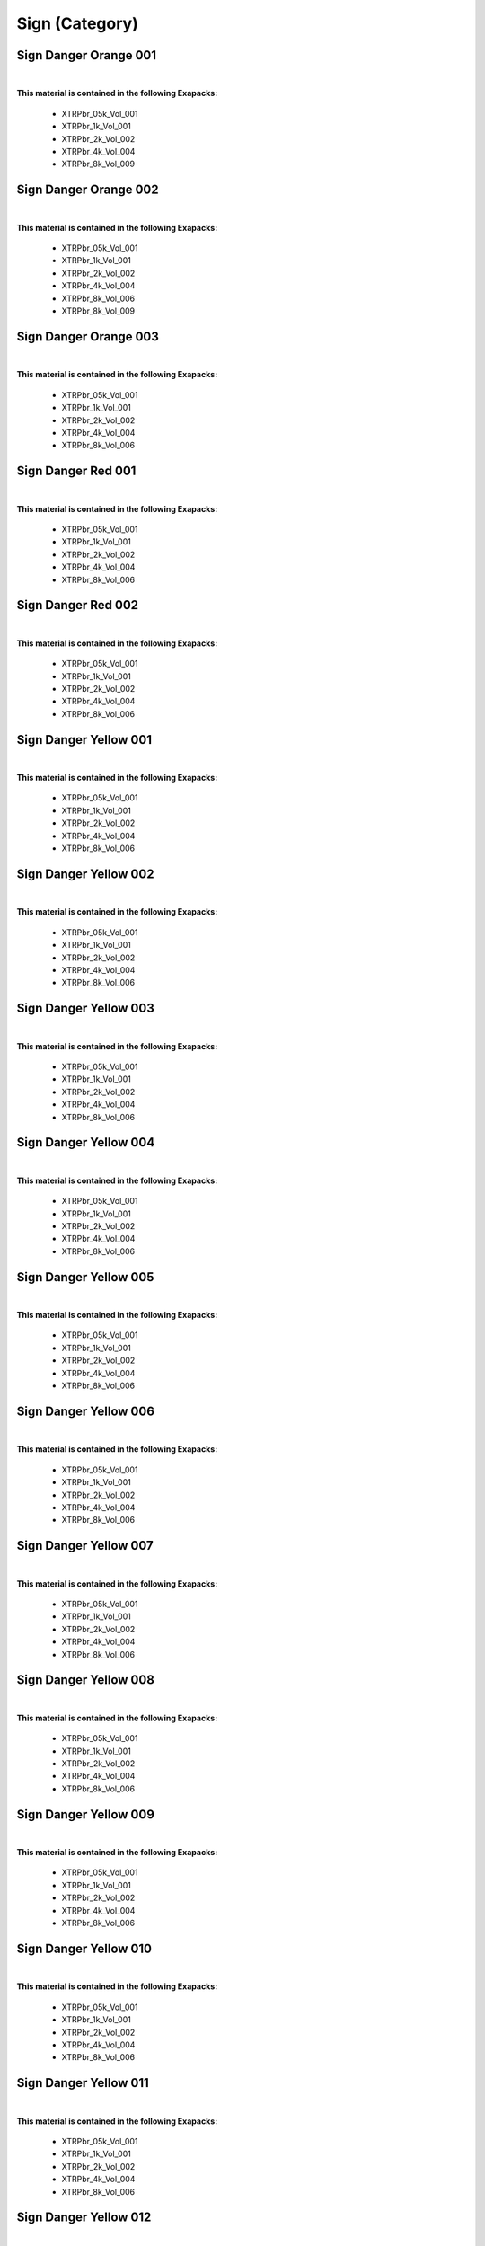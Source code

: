 Sign (Category)
---------------

Sign Danger Orange 001
**********************

.. image:: ../_static/_images/material_list/sign/sign_danger_orange_001/sign_danger_orange_001.webp
    :width: 30%
    :align: center
    :alt: Sign Danger Orange 001


|

**This material is contained in the following Exapacks:**

    - XTRPbr_05k_Vol_001
    - XTRPbr_1k_Vol_001
    - XTRPbr_2k_Vol_002
    - XTRPbr_4k_Vol_004
    - XTRPbr_8k_Vol_009

Sign Danger Orange 002
**********************

.. image:: ../_static/_images/material_list/sign/sign_danger_orange_002/sign_danger_orange_002.webp
    :width: 30%
    :align: center
    :alt: Sign Danger Orange 002


|

**This material is contained in the following Exapacks:**

    - XTRPbr_05k_Vol_001
    - XTRPbr_1k_Vol_001
    - XTRPbr_2k_Vol_002
    - XTRPbr_4k_Vol_004
    - XTRPbr_8k_Vol_006
    - XTRPbr_8k_Vol_009

Sign Danger Orange 003
**********************

.. image:: ../_static/_images/material_list/sign/sign_danger_orange_003/sign_danger_orange_003.webp
    :width: 30%
    :align: center
    :alt: Sign Danger Orange 003


|

**This material is contained in the following Exapacks:**

    - XTRPbr_05k_Vol_001
    - XTRPbr_1k_Vol_001
    - XTRPbr_2k_Vol_002
    - XTRPbr_4k_Vol_004
    - XTRPbr_8k_Vol_006

Sign Danger Red 001
*******************

.. image:: ../_static/_images/material_list/sign/sign_danger_red_001/sign_danger_red_001.webp
    :width: 30%
    :align: center
    :alt: Sign Danger Red 001


|

**This material is contained in the following Exapacks:**

    - XTRPbr_05k_Vol_001
    - XTRPbr_1k_Vol_001
    - XTRPbr_2k_Vol_002
    - XTRPbr_4k_Vol_004
    - XTRPbr_8k_Vol_006

Sign Danger Red 002
*******************

.. image:: ../_static/_images/material_list/sign/sign_danger_red_002/sign_danger_red_002.webp
    :width: 30%
    :align: center
    :alt: Sign Danger Red 002


|

**This material is contained in the following Exapacks:**

    - XTRPbr_05k_Vol_001
    - XTRPbr_1k_Vol_001
    - XTRPbr_2k_Vol_002
    - XTRPbr_4k_Vol_004
    - XTRPbr_8k_Vol_006

Sign Danger Yellow 001
**********************

.. image:: ../_static/_images/material_list/sign/sign_danger_yellow_001/sign_danger_yellow_001.webp
    :width: 30%
    :align: center
    :alt: Sign Danger Yellow 001


|

**This material is contained in the following Exapacks:**

    - XTRPbr_05k_Vol_001
    - XTRPbr_1k_Vol_001
    - XTRPbr_2k_Vol_002
    - XTRPbr_4k_Vol_004
    - XTRPbr_8k_Vol_006

Sign Danger Yellow 002
**********************

.. image:: ../_static/_images/material_list/sign/sign_danger_yellow_002/sign_danger_yellow_002.webp
    :width: 30%
    :align: center
    :alt: Sign Danger Yellow 002


|

**This material is contained in the following Exapacks:**

    - XTRPbr_05k_Vol_001
    - XTRPbr_1k_Vol_001
    - XTRPbr_2k_Vol_002
    - XTRPbr_4k_Vol_004
    - XTRPbr_8k_Vol_006

Sign Danger Yellow 003
**********************

.. image:: ../_static/_images/material_list/sign/sign_danger_yellow_003/sign_danger_yellow_003.webp
    :width: 30%
    :align: center
    :alt: Sign Danger Yellow 003


|

**This material is contained in the following Exapacks:**

    - XTRPbr_05k_Vol_001
    - XTRPbr_1k_Vol_001
    - XTRPbr_2k_Vol_002
    - XTRPbr_4k_Vol_004
    - XTRPbr_8k_Vol_006

Sign Danger Yellow 004
**********************

.. image:: ../_static/_images/material_list/sign/sign_danger_yellow_004/sign_danger_yellow_004.webp
    :width: 30%
    :align: center
    :alt: Sign Danger Yellow 004


|

**This material is contained in the following Exapacks:**

    - XTRPbr_05k_Vol_001
    - XTRPbr_1k_Vol_001
    - XTRPbr_2k_Vol_002
    - XTRPbr_4k_Vol_004
    - XTRPbr_8k_Vol_006

Sign Danger Yellow 005
**********************

.. image:: ../_static/_images/material_list/sign/sign_danger_yellow_005/sign_danger_yellow_005.webp
    :width: 30%
    :align: center
    :alt: Sign Danger Yellow 005


|

**This material is contained in the following Exapacks:**

    - XTRPbr_05k_Vol_001
    - XTRPbr_1k_Vol_001
    - XTRPbr_2k_Vol_002
    - XTRPbr_4k_Vol_004
    - XTRPbr_8k_Vol_006

Sign Danger Yellow 006
**********************

.. image:: ../_static/_images/material_list/sign/sign_danger_yellow_006/sign_danger_yellow_006.webp
    :width: 30%
    :align: center
    :alt: Sign Danger Yellow 006


|

**This material is contained in the following Exapacks:**

    - XTRPbr_05k_Vol_001
    - XTRPbr_1k_Vol_001
    - XTRPbr_2k_Vol_002
    - XTRPbr_4k_Vol_004
    - XTRPbr_8k_Vol_006

Sign Danger Yellow 007
**********************

.. image:: ../_static/_images/material_list/sign/sign_danger_yellow_007/sign_danger_yellow_007.webp
    :width: 30%
    :align: center
    :alt: Sign Danger Yellow 007


|

**This material is contained in the following Exapacks:**

    - XTRPbr_05k_Vol_001
    - XTRPbr_1k_Vol_001
    - XTRPbr_2k_Vol_002
    - XTRPbr_4k_Vol_004
    - XTRPbr_8k_Vol_006

Sign Danger Yellow 008
**********************

.. image:: ../_static/_images/material_list/sign/sign_danger_yellow_008/sign_danger_yellow_008.webp
    :width: 30%
    :align: center
    :alt: Sign Danger Yellow 008


|

**This material is contained in the following Exapacks:**

    - XTRPbr_05k_Vol_001
    - XTRPbr_1k_Vol_001
    - XTRPbr_2k_Vol_002
    - XTRPbr_4k_Vol_004
    - XTRPbr_8k_Vol_006

Sign Danger Yellow 009
**********************

.. image:: ../_static/_images/material_list/sign/sign_danger_yellow_009/sign_danger_yellow_009.webp
    :width: 30%
    :align: center
    :alt: Sign Danger Yellow 009


|

**This material is contained in the following Exapacks:**

    - XTRPbr_05k_Vol_001
    - XTRPbr_1k_Vol_001
    - XTRPbr_2k_Vol_002
    - XTRPbr_4k_Vol_004
    - XTRPbr_8k_Vol_006

Sign Danger Yellow 010
**********************

.. image:: ../_static/_images/material_list/sign/sign_danger_yellow_010/sign_danger_yellow_010.webp
    :width: 30%
    :align: center
    :alt: Sign Danger Yellow 010


|

**This material is contained in the following Exapacks:**

    - XTRPbr_05k_Vol_001
    - XTRPbr_1k_Vol_001
    - XTRPbr_2k_Vol_002
    - XTRPbr_4k_Vol_004
    - XTRPbr_8k_Vol_006

Sign Danger Yellow 011
**********************

.. image:: ../_static/_images/material_list/sign/sign_danger_yellow_011/sign_danger_yellow_011.webp
    :width: 30%
    :align: center
    :alt: Sign Danger Yellow 011


|

**This material is contained in the following Exapacks:**

    - XTRPbr_05k_Vol_001
    - XTRPbr_1k_Vol_001
    - XTRPbr_2k_Vol_002
    - XTRPbr_4k_Vol_004
    - XTRPbr_8k_Vol_006

Sign Danger Yellow 012
**********************

.. image:: ../_static/_images/material_list/sign/sign_danger_yellow_012/sign_danger_yellow_012.webp
    :width: 30%
    :align: center
    :alt: Sign Danger Yellow 012


|

**This material is contained in the following Exapacks:**

    - XTRPbr_05k_Vol_001
    - XTRPbr_1k_Vol_001
    - XTRPbr_2k_Vol_002
    - XTRPbr_4k_Vol_004
    - XTRPbr_8k_Vol_006

Sign Danger Yellow 013
**********************

.. image:: ../_static/_images/material_list/sign/sign_danger_yellow_013/sign_danger_yellow_013.webp
    :width: 30%
    :align: center
    :alt: Sign Danger Yellow 013


|

**This material is contained in the following Exapacks:**

    - XTRPbr_05k_Vol_001
    - XTRPbr_1k_Vol_001
    - XTRPbr_2k_Vol_002
    - XTRPbr_4k_Vol_004
    - XTRPbr_8k_Vol_006

Sign Danger Yellow 014
**********************

.. image:: ../_static/_images/material_list/sign/sign_danger_yellow_014/sign_danger_yellow_014.webp
    :width: 30%
    :align: center
    :alt: Sign Danger Yellow 014


|

**This material is contained in the following Exapacks:**

    - XTRPbr_05k_Vol_001
    - XTRPbr_1k_Vol_001
    - XTRPbr_2k_Vol_002
    - XTRPbr_4k_Vol_004
    - XTRPbr_8k_Vol_006

Sign Danger Yellow 015
**********************

.. image:: ../_static/_images/material_list/sign/sign_danger_yellow_015/sign_danger_yellow_015.webp
    :width: 30%
    :align: center
    :alt: Sign Danger Yellow 015


|

**This material is contained in the following Exapacks:**

    - XTRPbr_05k_Vol_001
    - XTRPbr_1k_Vol_001
    - XTRPbr_2k_Vol_002
    - XTRPbr_4k_Vol_004
    - XTRPbr_8k_Vol_006

Sign Danger Yellow 016
**********************

.. image:: ../_static/_images/material_list/sign/sign_danger_yellow_016/sign_danger_yellow_016.webp
    :width: 30%
    :align: center
    :alt: Sign Danger Yellow 016


|

**This material is contained in the following Exapacks:**

    - XTRPbr_05k_Vol_001
    - XTRPbr_1k_Vol_001
    - XTRPbr_2k_Vol_002
    - XTRPbr_4k_Vol_004
    - XTRPbr_8k_Vol_006

Sign Danger Yellow 017
**********************

.. image:: ../_static/_images/material_list/sign/sign_danger_yellow_017/sign_danger_yellow_017.webp
    :width: 30%
    :align: center
    :alt: Sign Danger Yellow 017


|

**This material is contained in the following Exapacks:**

    - XTRPbr_05k_Vol_001
    - XTRPbr_1k_Vol_001
    - XTRPbr_2k_Vol_002
    - XTRPbr_4k_Vol_004
    - XTRPbr_8k_Vol_006

Sign Danger Yellow 018
**********************

.. image:: ../_static/_images/material_list/sign/sign_danger_yellow_018/sign_danger_yellow_018.webp
    :width: 30%
    :align: center
    :alt: Sign Danger Yellow 018


|

**This material is contained in the following Exapacks:**

    - XTRPbr_05k_Vol_001
    - XTRPbr_1k_Vol_001
    - XTRPbr_2k_Vol_002
    - XTRPbr_4k_Vol_004
    - XTRPbr_8k_Vol_006

Sign Danger Yellow 019
**********************

.. image:: ../_static/_images/material_list/sign/sign_danger_yellow_019/sign_danger_yellow_019.webp
    :width: 30%
    :align: center
    :alt: Sign Danger Yellow 019


|

**This material is contained in the following Exapacks:**

    - XTRPbr_05k_Vol_001
    - XTRPbr_1k_Vol_001
    - XTRPbr_2k_Vol_002
    - XTRPbr_4k_Vol_004
    - XTRPbr_8k_Vol_006

Sign Danger Yellow 020
**********************

.. image:: ../_static/_images/material_list/sign/sign_danger_yellow_020/sign_danger_yellow_020.webp
    :width: 30%
    :align: center
    :alt: Sign Danger Yellow 020


|

**This material is contained in the following Exapacks:**

    - XTRPbr_05k_Vol_001
    - XTRPbr_1k_Vol_001
    - XTRPbr_2k_Vol_002
    - XTRPbr_4k_Vol_004
    - XTRPbr_8k_Vol_006

Tape Danger 001
***************

.. image:: ../_static/_images/material_list/sign/tape_danger_001/tape_danger_001.webp
    :width: 30%
    :align: center
    :alt: Tape Danger 001


|

**This material is contained in the following Exapacks:**

    - XTRPbr_05k_Vol_001
    - XTRPbr_1k_Vol_001
    - XTRPbr_2k_Vol_002
    - XTRPbr_4k_Vol_004

Tape Danger 002
***************

.. image:: ../_static/_images/material_list/sign/tape_danger_002/tape_danger_002.webp
    :width: 30%
    :align: center
    :alt: Tape Danger 002


|

**This material is contained in the following Exapacks:**

    - XTRPbr_05k_Vol_001
    - XTRPbr_1k_Vol_001
    - XTRPbr_2k_Vol_002
    - XTRPbr_4k_Vol_004

Tape Danger 003
***************

.. image:: ../_static/_images/material_list/sign/tape_danger_003/tape_danger_003.webp
    :width: 30%
    :align: center
    :alt: Tape Danger 003


|

**This material is contained in the following Exapacks:**

    - XTRPbr_05k_Vol_001
    - XTRPbr_1k_Vol_001
    - XTRPbr_2k_Vol_002
    - XTRPbr_4k_Vol_004

